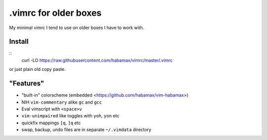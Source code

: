 .vimrc for older boxes
======================

My minimal vimrc I tend to use on older boxes I have to work with.

Install
-------
::
  curl -LO https://raw.githubusercontent.com/habamax/vimrc/master/.vimrc

or just plain old copy paste.

"Features"
----------

* "built-in" colorscheme (embedded <https://github.com/habamax/vim-habamax>) 
* NIH ``vim-commentary`` alike ``gc`` and ``gcc``
* Eval vimscript with ``<space>v``
* ``vim-unimpaired`` like toggles with ``yoh``, ``yon`` etc
* quickfix mappings ``[q``, ``]q`` etc
* swap, backup, undo files are in separate ``~/.vimdata`` directory
